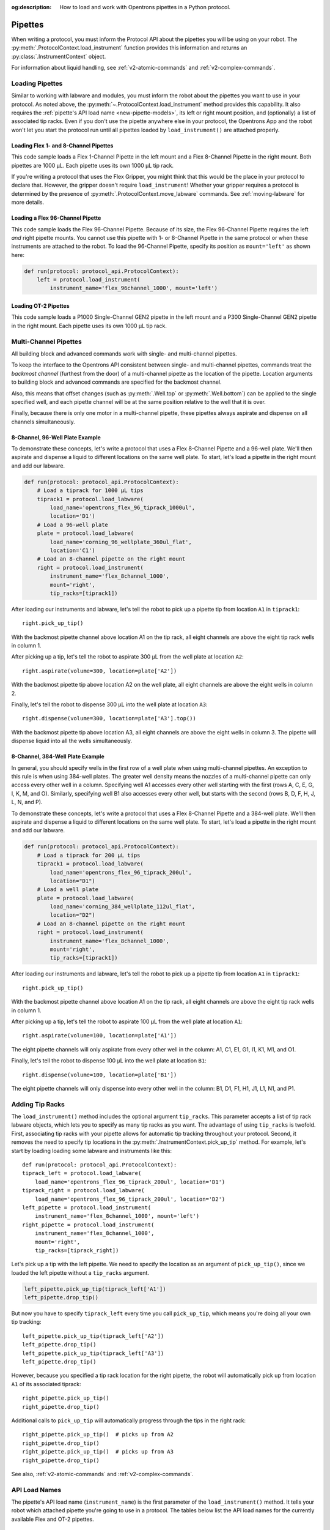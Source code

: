 :og:description: How to load and work with Opentrons pipettes in a Python protocol.

.. _new-pipette:

########
Pipettes
########

When writing a protocol, you must inform the Protocol API about the pipettes you will be using on your robot. The :py:meth:`.ProtocolContext.load_instrument` function provides this information and returns an :py:class:`.InstrumentContext` object.

For information about liquid handling, see :ref:`v2-atomic-commands` and :ref:`v2-complex-commands`.

.. _new-create-pipette:

Loading Pipettes
================

Similar to working with labware and modules, you must inform the robot about the pipettes you want to use in your protocol. As noted above, the :py:meth:`~.ProtocolContext.load_instrument` method provides this capability. It also requires the :ref:`pipette's API load name <new-pipette-models>`, its left or right mount position, and (optionally) a list of associated tip racks. Even if you don't use the pipette anywhere else in your protocol, the Opentrons App and the robot won't let you start the protocol run until all pipettes loaded by ``load_instrument()`` are attached properly.

Loading Flex 1- and 8-Channel Pipettes
--------------------------------------

This code sample loads a Flex 1-Channel Pipette in the left mount and a Flex 8-Channel Pipette in the right mount. Both pipettes are 1000 µL. Each pipette uses its own 1000 µL tip rack.  

.. code-block:: Python
    :substitutions:

    from opentrons import protocol_api
    
    requirements = {'robotType': 'Flex', 'apiLevel':'|apiLevel|'}

    def run(protocol: protocol_api.ProtocolContext):
        tiprack1 = protocol.load_labware(
            load_name='opentrons_flex_96_tiprack_1000ul', location='D1')
        tiprack2 = protocol.load_labware(
            load_name='opentrons_flex_96_tiprack_1000ul', location='C1')       
        left = protocol.load_instrument(
            instrument_name='flex_1channel_1000',
            mount='left',
            tip_racks=[tiprack1])                
        right = protocol.load_instrument(
            instrument_name='flex_8channel_1000',
            mount='right',
            tip_racks=[tiprack2]) 

If you're writing a protocol that uses the Flex Gripper, you might think that this would be the place in your protocol to declare that. However, the gripper doesn't require ``load_instrument``! Whether your gripper requires a protocol is determined by the presence of :py:meth:`.ProtocolContext.move_labware` commands. See :ref:`moving-labware` for more details.

Loading a Flex 96-Channel Pipette
---------------------------------

This code sample loads the Flex 96-Channel Pipette. Because of its size, the Flex 96-Channel Pipette requires the left *and* right pipette mounts. You cannot use this pipette with 1- or 8-Channel Pipette in the same protocol or when these instruments are attached to the robot. To load the 96-Channel Pipette, specify its position as ``mount='left'`` as shown here:

.. code-block:: python

    def run(protocol: protocol_api.ProtocolContext):
        left = protocol.load_instrument(
            instrument_name='flex_96channel_1000', mount='left')

.. versionadded:: 2.15

Loading OT-2 Pipettes
---------------------

This code sample loads a P1000 Single-Channel GEN2 pipette in the left mount and a P300 Single-Channel GEN2 pipette in the right mount. Each pipette uses its own 1000 µL tip rack. 

.. code-block:: python
    :substitutions:

    from opentrons import protocol_api

    metadata = {'apiLevel': |apiLevel|}

    def run(protocol: protocol_api.ProtocolContext):
        tiprack1 = protocol.load_labware(
            load_name='opentrons_96_tiprack_1000ul',
            location=1)
        tiprack2 = protocol.load_labware(
            load_name='opentrons_96_tiprack_1000ul',
            location=2)
        left = protocol.load_instrument(
            instrument_name='p1000_single_gen2',
            mount='left',
            tip_racks=[tiprack1])
        right = protocol.load_instrument(
            instrument_name='p300_multi_gen2',
            mount='right',
            tip_racks=[tiprack1])

.. versionadded:: 2.0

.. _new-multichannel-pipettes:

Multi-Channel Pipettes
======================

All building block and advanced commands work with single- and multi-channel pipettes.

To keep the interface to the Opentrons API consistent between single- and multi-channel pipettes, commands treat the *backmost channel* (furthest from the door) of a multi-channel pipette as the location of the pipette. Location arguments to building block and advanced commands are specified for the backmost channel.

Also, this means that offset changes (such as :py:meth:`.Well.top` or :py:meth:`.Well.bottom`) can be applied to the single specified well, and each pipette channel will be at the same position relative to the well that it is over.

Finally, because there is only one motor in a multi-channel pipette, these pipettes always aspirate and dispense on all channels simultaneously.

8-Channel, 96-Well Plate Example
--------------------------------

To demonstrate these concepts, let's write a protocol that uses a Flex 8-Channel Pipette and a 96-well plate. We'll then aspirate and dispense a liquid to different locations on the same well plate. To start, let's load a pipette in the right mount and add our labware.

.. code-block:: python

    def run(protocol: protocol_api.ProtocolContext):
        # Load a tiprack for 1000 µL tips
        tiprack1 = protocol.load_labware(
            load_name='opentrons_flex_96_tiprack_1000ul',
            location='D1')       
        # Load a 96-well plate
        plate = protocol.load_labware(
            load_name='corning_96_wellplate_360ul_flat',
            location='C1')       
        # Load an 8-channel pipette on the right mount
        right = protocol.load_instrument(
            instrument_name='flex_8channel_1000',
            mount='right',
            tip_racks=[tiprack1])

After loading our instruments and labware, let's tell the robot to pick up a pipette tip from location ``A1`` in ``tiprack1``::

    right.pick_up_tip()

With the backmost pipette channel above location A1 on the tip rack, all eight channels are above the eight tip rack wells in column 1.   

After picking up a tip, let's tell the robot to aspirate 300 µL from the well plate at location ``A2``::
        
    right.aspirate(volume=300, location=plate['A2'])

With the backmost pipette tip above location A2 on the well plate, all eight channels are above the eight wells in column 2.

Finally, let's tell the robot to dispense 300 µL into the well plate at location ``A3``::

    right.dispense(volume=300, location=plate['A3'].top())

With the backmost pipette tip above location A3, all eight channels are above the eight wells in column 3. The pipette will dispense liquid into all the wells simultaneously.

8-Channel, 384-Well Plate Example
---------------------------------

In general, you should specify wells in the first row of a well plate when using multi-channel pipettes. An exception to this rule is when using 384-well plates. The greater well density means the nozzles of a multi-channel pipette can only access every other well in a column. Specifying well A1 accesses every other well starting with the first (rows A, C, E, G, I, K, M, and O). Similarly, specifying well B1 also accesses every other well, but starts with the second (rows B, D, F, H, J, L, N, and P).

To demonstrate these concepts, let's write a protocol that uses a Flex 8-Channel Pipette and a 384-well plate. We'll then aspirate and dispense a liquid to different locations on the same well plate. To start, let's load a pipette in the right mount and add our labware.

.. code-block:: python

    def run(protocol: protocol_api.ProtocolContext):
        # Load a tiprack for 200 µL tips
        tiprack1 = protocol.load_labware(
            load_name='opentrons_flex_96_tiprack_200ul',
            location="D1")
        # Load a well plate
        plate = protocol.load_labware(
            load_name='corning_384_wellplate_112ul_flat',
            location="D2")
        # Load an 8-channel pipette on the right mount
        right = protocol.load_instrument(
            instrument_name='flex_8channel_1000',
            mount='right',
            tip_racks=[tiprack1])


After loading our instruments and labware, let's tell the robot to pick up a pipette tip from location ``A1`` in ``tiprack1``::

    right.pick_up_tip()

With the backmost pipette channel above location A1 on the tip rack, all eight channels are above the eight tip rack wells in column 1.

After picking up a tip, let's tell the robot to aspirate 100 µL from the well plate at location ``A1``::

    right.aspirate(volume=100, location=plate['A1'])

The eight pipette channels will only aspirate from every other well in the column: A1, C1, E1, G1, I1, K1, M1, and O1.

Finally, let's tell the robot to dispense 100 µL into the well plate at location ``B1``::

    right.dispense(volume=100, location=plate['B1'])

The eight pipette channels will only dispense into every other well in the column: B1, D1, F1, H1, J1, L1, N1, and P1.

Adding Tip Racks
================

The ``load_instrument()`` method includes the optional argument ``tip_racks``. This parameter accepts a list of tip rack labware objects, which lets you to specify as many tip racks as you want. The advantage of using ``tip_racks`` is twofold. First, associating tip racks with your pipette allows for automatic tip tracking throughout your protocol. Second, it removes the need to specify tip locations in the :py:meth:`.InstrumentContext.pick_up_tip` method. For example, let's start by loading loading some labware and instruments like this::
        
    def run(protocol: protocol_api.ProtocolContext):
    tiprack_left = protocol.load_labware(
        load_name='opentrons_flex_96_tiprack_200ul', location='D1')
    tiprack_right = protocol.load_labware(
        load_name='opentrons_flex_96_tiprack_200ul', location='D2')
    left_pipette = protocol.load_instrument(
        instrument_name='flex_8channel_1000', mount='left')
    right_pipette = protocol.load_instrument(
        instrument_name='flex_8channel_1000',
        mount='right',
        tip_racks=[tiprack_right])

Let's pick up a tip with the left pipette. We need to specify the location as an argument of ``pick_up_tip()``, since we loaded the left pipette without a ``tip_racks`` argument.

.. code-block:: python

    left_pipette.pick_up_tip(tiprack_left['A1'])
    left_pipette.drop_tip()

But now you have to specify ``tiprack_left`` every time you call ``pick_up_tip``, which means you're doing all your own tip tracking::

    left_pipette.pick_up_tip(tiprack_left['A2'])
    left_pipette.drop_tip()
    left_pipette.pick_up_tip(tiprack_left['A3'])
    left_pipette.drop_tip()

However, because you specified a tip rack location for the right pipette, the robot will automatically pick up from location ``A1`` of its associated tiprack::
    
    right_pipette.pick_up_tip()
    right_pipette.drop_tip()

Additional calls to ``pick_up_tip`` will automatically progress through the tips in the right rack::

    right_pipette.pick_up_tip()  # picks up from A2
    right_pipette.drop_tip()
    right_pipette.pick_up_tip()  # picks up from A3
    right_pipette.drop_tip()
       
See also, :ref:`v2-atomic-commands` and :ref:`v2-complex-commands`.

.. versionadded:: 2.0

.. _new-pipette-models:

API Load Names
==============

The pipette's API load name (``instrument_name``) is the first parameter of the ``load_instrument()`` method. It tells your robot which attached pipette you're going to use in a protocol. The tables below list the API load names for the currently available Flex and OT-2 pipettes.

.. tabs::

    .. tab:: Flex Pipettes
        
        +-------------------------+---------------+-------------------------+
        | Pipette Model           | Volume (µL)   | API Load Name           |
        +=========================+===============+===+=====================+
        | Flex 1-Channel Pipette  | 1–50          | ``flex_1channel_50``    |
        +                         +---------------+-------------------------+
        |                         | 5–1000        | ``flex_1channel_1000``  |
        +-------------------------+---------------+-------------------------+
        | Flex 8-Channel Pipette  | 1–50          | ``flex_8channel_50``    |
        +                         +---------------+-------------------------+
        |                         | 5–1000        | ``flex_8channel_1000``  |
        +-------------------------+---------------+-------------------------+
        | Flex 96-Channel Pipette | 5–1000        | ``flex_96channel_1000`` |
        +-------------------------+---------------+-------------------------+

    .. tab:: OT-2 Pipettes

        +-----------------------------+--------------------+-----------------------+
        | Pipette Model               | Volume (µL)        | API Load Name         |
        +=============================+====================+=======================+
        | P20 Single-Channel GEN2     | 1-20               | ``p20_single_gen2``   |
        +-----------------------------+                    +-----------------------+
        | P20 Multi-Channel GEN2      |                    | ``p20_multi_gen2``    |
        +-----------------------------+--------------------+-----------------------+
        | P300 Single-Channel GEN2    | 20-300             | ``p300_single_gen2``  |
        +-----------------------------+                    +-----------------------+
        | P300 Multi-Channel GEN2     |                    | ``p300_multi_gen2``   |
        +-----------------------------+--------------------+-----------------------+
        | P1000 Single-Channel GEN2   | 100-1000           | ``p1000_single_gen2`` |
        +-----------------------------+--------------------+-----------------------+

        See the OT-2 Pipette Generations section below if you're using GEN1 pipettes on an OT-2. The GEN1 family includes the P10, P50, and P300 single- and multi-channel pipettes, along with the P1000 single-chanel model.


OT-2 Pipette Generations
========================

The OT-2 works with the GEN1 and GEN2 pipette models. The newer GEN2 pipettes have different volume ranges than the older GEN1 pipettes. With some exceptions, the volume ranges for GEN2 pipettes overlap those used by the GEN1 models. If your protocol specifies a GEN1 pipette, but you have a GEN2 pipette with a compatible volume range, you can still run your protocol. The OT-2 will consider the GEN2 pipette to have the same minimum volume as the GEN1 pipette. The following table lists the volume compatibility between the GEN2 and GEN1 pipettes.

.. list-table::
    :header-rows: 1
    
    * - GEN2 Pipette
      - GEN1 Pipette
      - GEN1 Volume
    * - P20 Single-Channel GEN2
      - P10 Single-Channel GEN1
      - 1-10 µL
    * - P20 Multi-Channel GEN2
      - P10 Multi-Channel GEN1
      - 1-10 µL
    * - P300 Single-Channel GEN2
      - P300 Single-Channel GEN1
      - 30-300 µL
    * - P300 Multi-Channel GEN2
      - P300 Multi-Channel GEN1
      - 20-200 µL
    * - P1000 Single-Channel GEN2
      - P1000 Single-Channel GEN1
      - 100-1000 µL

The single- and multi-channel P50 GEN1 pipettes are the exceptions here. If your protocol uses a P50 GEN1 pipette, there is no backward compatibility with a related GEN2 pipette. To replace a P50 GEN1 with a corresponding GEN2 pipette, edit your protocol to load a P20 Single-Channel GEN2 (for volumes below 20 µL) or a P300 Single-Channel GEN2 (for volumes between 20 and 50 µL).

.. _new-plunger-flow-rates:

Pipette Flow Rates
==================

Measured in µL/s, the flow rate determines how much liquid a pipette can aspirate, dispense, and blow-out. Opentrons pipettes have their own default flow rates. The API lets you change the flow rate on a loaded :py:class:`.InstrumentContext` by altering the :py:obj:`.InstrumentContext.flow_rate` properties listed below. 

* Aspirate: ``InstrumentContext.flow_rate.aspirate``
* Dispense: ``InstrumentContext.flow_rate.dispense``
* Blow-out: ``InstrumentContext.flow_rate.blow_out``

These flow rate properties operate independently. This means you can specify different flow rates for each property within the same protocol. For example, let's load a simple protocol and set different flow rates for the attached pipette.

.. code-block:: python

    def run(protocol: protocol_api.ProtocolContext):
        tiprack1 = protocol.load_labware(
            load_name='opentrons_flex_96_tiprack_1000ul',
            location='D1')       
        pipette = protocol.load_instrument(
            instrument_name='flex_1channel_1000',
            mount='left',
            tip_racks=[tiprack1])                
        plate = protocol.load_labware(
            load_name='corning_96_wellplate_360ul_flat',
            location='D3')
        pipette.pick_up_tip()

Let's tell the robot to aspirate, dispense, and blow out the liquid using default flow rates. Notice how you don't need to specify a ``flow_rate`` attribute to use the defaults::

        pipette.aspirate(200, plate['A1'])  # 160 µL/s
        pipette.dispense(200, plate['A2'])  # 160 µL/s
        pipette.blow_out()                  #  80 µL/s

Now let's change the flow rates for each action::

        pipette.flow_rate.aspirate = 50
        pipette.flow_rate.dispense = 100
        pipette.flow_rate.blow_out = 75
        pipette.aspirate(200, plate['A1'])  #  50 µL/s
        pipette.dispense(200, plate['A2'])  # 100 µL/s
        pipette.blow_out()                  #  75 µL/s

.. note::
    In API version 2.13 and earlier, :py:obj:`.InstrumentContext.speed` offered similar functionality. It attempted to set the plunger speed in mm/s. Due to technical limitations, that speed could only be approximate. You must use ``.flow_rate`` in version 2.14 and later, and you should consider replacing older code that sets ``.speed``.

.. versionadded:: 2.0


.. _defaults:

Flex Pipette Flow Rates
-----------------------

The following table provides data on the default aspirate, dispense, and blow-out flow rates (in µL/s) for Flex pipettes.

+-------------------------+-------------+-----------------+-----------------+-----------------+
| Pipette Model           | Volume (µL) | Aspirate (µL/s) | Dispense (µL/s) | Blow-out (µL/s) |
+=========================+=============+=================+=================+=================+
| Flex 1-Channel Pipette  | 1-50        | 8                                 | 4               |
+-------------------------+             +-----------------------------------+-----------------+
| Flex 8-Channel Pipette  |             | 8                                 | 4               |
+-------------------------+-------------+-----------------------------------+-----------------+
| Flex 1-Channel Pipette  | 5-1000      | 160                               | 80              |
+-------------------------+             +-----------------------------------+-----------------+
| Flex 8-Channel Pipette  |             | 160                               | 80              |
+-------------------------+             +-----------------------------------+-----------------+
| Flex 96-Channel Pipette |             | 160                               | 80              |
+-------------------------+-------------+-----------------------------------+-----------------+

Additionally, all Flex pipettes have a well bottom clearance of 1 mm for aspirate and dispense actions.

OT-2 Pipette Flow Rates
-----------------------

The following table provides data on the default aspirate, dispense, and blow-out flow rates (in µL/s) for OT-2 GEN2 pipettes. Because the flow rates are the same across all three actions, we've consolidated the data into the "Flow Rates" column.

.. list-table::
    :header-rows: 1

    * - Pipette Model
      - Volume (µL)
      - Flow Rates (µL/s)
    * - P20 Single-Channel GEN2
      - 1-20
      - 
          * API v2.6 or higher: 7.56
          * API v2.5 or lower: 3.78
    * - P300 Single-Channel GEN2
      - 20-300
      - 
          * API v2.6 or higher: 92.86
          * API v2.5 or lower: 46.43
    * - P1000 Single-Channel GEN2
      - 100-1000
      -
          * API v2.6 or higher: 274.7
          * API v2.5 or lower: 137.35
    * - P20 Multi-Channel GEN2
      - 1-20
      - 7.6
    * - P300 Multi-Channel GEN2
      - 20-300
      - 94
 
Additionally, all OT-2 GEN2 pipettes have a default head speed of 400 mm/s and a well bottom clearance of 1 mm for aspirate and dispense actions.
